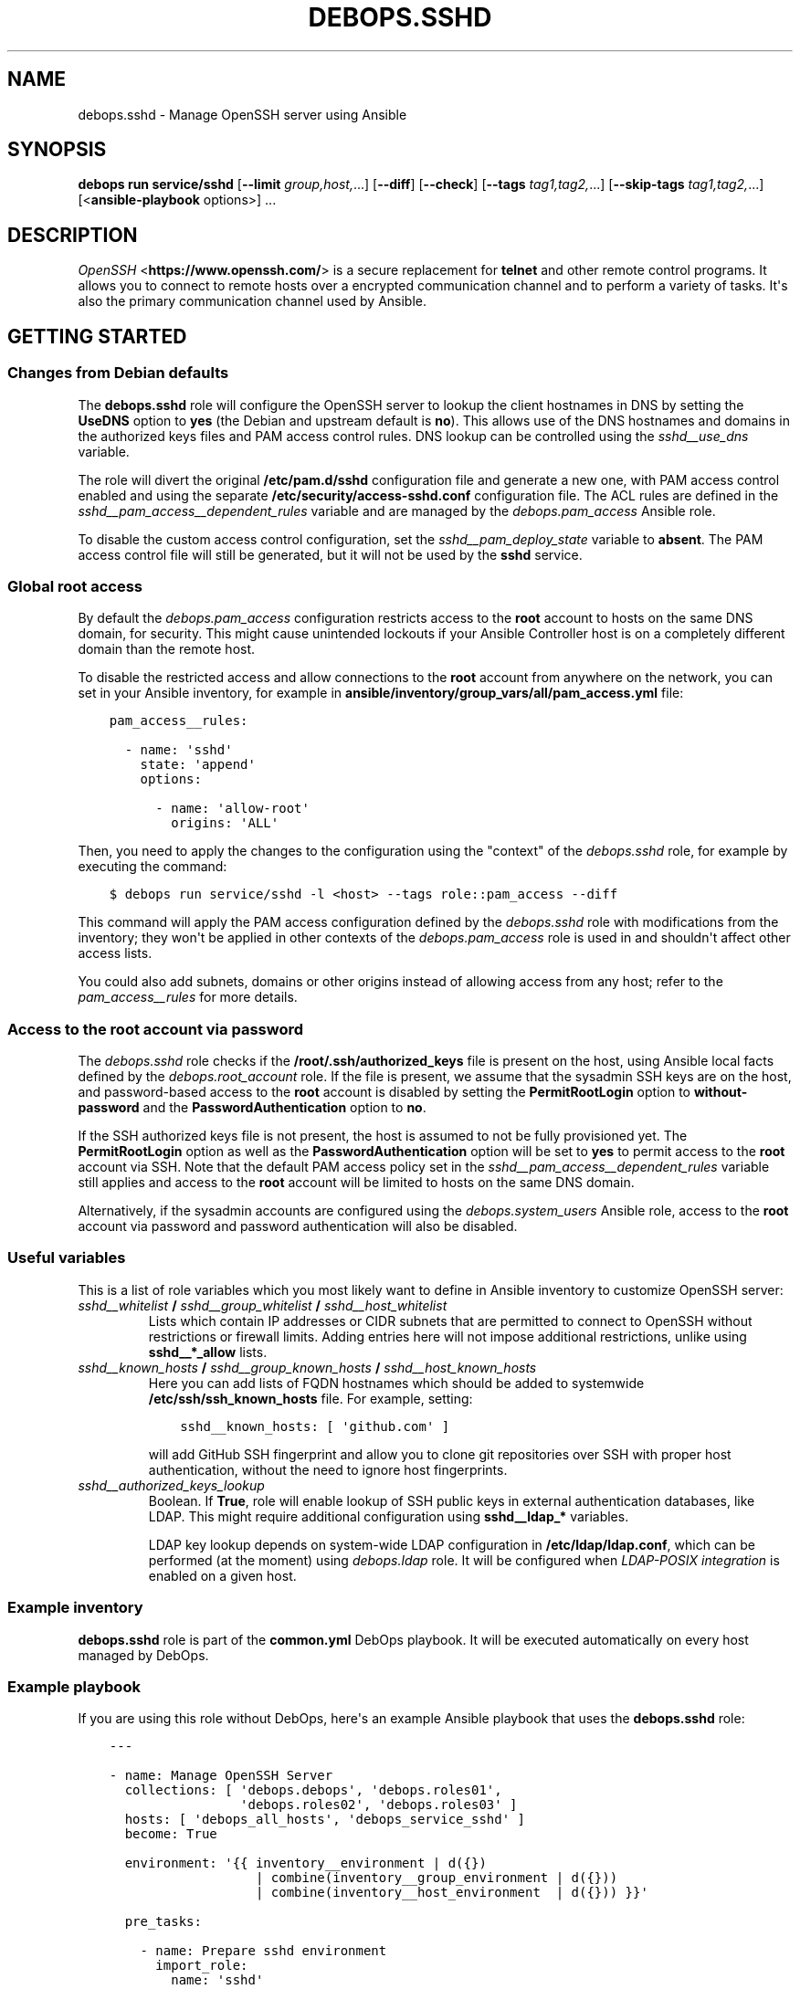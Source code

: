 .\" Man page generated from reStructuredText.
.
.
.nr rst2man-indent-level 0
.
.de1 rstReportMargin
\\$1 \\n[an-margin]
level \\n[rst2man-indent-level]
level margin: \\n[rst2man-indent\\n[rst2man-indent-level]]
-
\\n[rst2man-indent0]
\\n[rst2man-indent1]
\\n[rst2man-indent2]
..
.de1 INDENT
.\" .rstReportMargin pre:
. RS \\$1
. nr rst2man-indent\\n[rst2man-indent-level] \\n[an-margin]
. nr rst2man-indent-level +1
.\" .rstReportMargin post:
..
.de UNINDENT
. RE
.\" indent \\n[an-margin]
.\" old: \\n[rst2man-indent\\n[rst2man-indent-level]]
.nr rst2man-indent-level -1
.\" new: \\n[rst2man-indent\\n[rst2man-indent-level]]
.in \\n[rst2man-indent\\n[rst2man-indent-level]]u
..
.TH "DEBOPS.SSHD" "5" "Sep 23, 2024" "v3.0.8" "DebOps"
.SH NAME
debops.sshd \- Manage OpenSSH server using Ansible
.SH SYNOPSIS
.sp
\fBdebops run service/sshd\fP [\fB\-\-limit\fP \fIgroup,host,\fP\&...] [\fB\-\-diff\fP] [\fB\-\-check\fP] [\fB\-\-tags\fP \fItag1,tag2,\fP\&...] [\fB\-\-skip\-tags\fP \fItag1,tag2,\fP\&...] [<\fBansible\-playbook\fP options>] ...
.SH DESCRIPTION
.sp
\fI\%OpenSSH\fP <\fBhttps://www.openssh.com/\fP> is a secure replacement for \fBtelnet\fP and other remote control
programs. It allows you to connect to remote hosts over a encrypted communication
channel and to perform a variety of tasks. It\(aqs also the primary communication channel
used by Ansible.
.SH GETTING STARTED
.SS Changes from Debian defaults
.sp
The \fBdebops.sshd\fP role will configure the OpenSSH server to lookup the client
hostnames in DNS by setting the \fBUseDNS\fP option to \fByes\fP (the Debian and
upstream default is \fBno\fP). This allows use of the DNS hostnames and domains
in the authorized keys files and PAM access control rules. DNS lookup can be
controlled using the \fI\%sshd__use_dns\fP variable.
.sp
The role will divert the original \fB/etc/pam.d/sshd\fP configuration file
and generate a new one, with PAM access control enabled and using the separate
\fB/etc/security/access\-sshd.conf\fP configuration file. The ACL rules are
defined in the \fI\%sshd__pam_access__dependent_rules\fP variable and are
managed by the \fI\%debops.pam_access\fP Ansible role.
.sp
To disable the custom access control configuration, set the
\fI\%sshd__pam_deploy_state\fP variable to \fBabsent\fP\&. The PAM access control
file will still be generated, but it will not be used by the \fBsshd\fP service.
.SS Global root access
.sp
By default the \fI\%debops.pam_access\fP configuration restricts access to the
\fBroot\fP account to hosts on the same DNS domain, for security. This might
cause unintended lockouts if your Ansible Controller host is on a completely
different domain than the remote host.
.sp
To disable the restricted access and allow connections to the \fBroot\fP account
from anywhere on the network, you can set in your Ansible inventory, for
example in \fBansible/inventory/group_vars/all/pam_access.yml\fP file:
.INDENT 0.0
.INDENT 3.5
.sp
.nf
.ft C
pam_access__rules:

  \- name: \(aqsshd\(aq
    state: \(aqappend\(aq
    options:

      \- name: \(aqallow\-root\(aq
        origins: \(aqALL\(aq
.ft P
.fi
.UNINDENT
.UNINDENT
.sp
Then, you need to apply the changes to the configuration using the \(dqcontext\(dq of
the \fI\%debops.sshd\fP role, for example by executing the command:
.INDENT 0.0
.INDENT 3.5
.sp
.nf
.ft C
$ debops run service/sshd \-l <host> \-\-tags role::pam_access \-\-diff
.ft P
.fi
.UNINDENT
.UNINDENT
.sp
This command will apply the PAM access configuration defined by the
\fI\%debops.sshd\fP role with modifications from the inventory; they won\(aqt be
applied in other contexts of the \fI\%debops.pam_access\fP role is used in and
shouldn\(aqt affect other access lists.
.sp
You could also add subnets, domains or other origins instead of allowing access
from any host; refer to the \fI\%pam_access__rules\fP for more details.
.SS Access to the \fBroot\fP account via password
.sp
The \fI\%debops.sshd\fP role checks if the \fB/root/.ssh/authorized_keys\fP
file is present on the host, using Ansible local facts defined by the
\fI\%debops.root_account\fP role. If the file is present, we assume that the
sysadmin SSH keys are on the host, and password\-based access to the \fBroot\fP
account is disabled by setting the \fBPermitRootLogin\fP option to
\fBwithout\-password\fP and the \fBPasswordAuthentication\fP option to \fBno\fP\&.
.sp
If the SSH authorized keys file is not present, the host is assumed to not be
fully provisioned yet. The \fBPermitRootLogin\fP option as well as the
\fBPasswordAuthentication\fP option will be set to \fByes\fP to permit access to
the \fBroot\fP account via SSH. Note that the default PAM access policy set in
the \fI\%sshd__pam_access__dependent_rules\fP variable still applies and
access to the \fBroot\fP account will be limited to hosts on the same DNS domain.
.sp
Alternatively, if the sysadmin accounts are configured using the
\fI\%debops.system_users\fP Ansible role, access to the \fBroot\fP account via
password and password authentication will also be disabled.
.SS Useful variables
.sp
This is a list of role variables which you most likely want to define in
Ansible inventory to customize OpenSSH server:
.INDENT 0.0
.TP
.B \fI\%sshd__whitelist\fP / \fI\%sshd__group_whitelist\fP / \fI\%sshd__host_whitelist\fP
Lists which contain IP addresses or CIDR subnets that are permitted to
connect to OpenSSH without restrictions or firewall limits. Adding entries
here will not impose additional restrictions, unlike using \fBsshd__*_allow\fP
lists.
.TP
.B \fI\%sshd__known_hosts\fP / \fI\%sshd__group_known_hosts\fP / \fI\%sshd__host_known_hosts\fP
Here you can add lists of FQDN hostnames which should be added to systemwide
\fB/etc/ssh/ssh_known_hosts\fP file. For example, setting:
.INDENT 7.0
.INDENT 3.5
.sp
.nf
.ft C
sshd__known_hosts: [ \(aqgithub.com\(aq ]
.ft P
.fi
.UNINDENT
.UNINDENT
.sp
will add GitHub SSH fingerprint and allow you to clone git repositories over
SSH with proper host authentication, without the need to ignore host
fingerprints.
.TP
.B \fI\%sshd__authorized_keys_lookup\fP
Boolean. If \fBTrue\fP, role will enable lookup of SSH public keys in external
authentication databases, like LDAP. This might require additional
configuration using \fBsshd__ldap_*\fP variables.
.sp
LDAP key lookup depends on system\-wide LDAP configuration in
\fB/etc/ldap/ldap.conf\fP, which can be performed (at the moment) using
\fI\%debops.ldap\fP role. It will be configured when \fI\%LDAP\-POSIX
integration\fP is enabled on a given host.
.UNINDENT
.SS Example inventory
.sp
\fBdebops.sshd\fP role is part of the \fBcommon.yml\fP DebOps playbook. It will be
executed automatically on every host managed by DebOps.
.SS Example playbook
.sp
If you are using this role without DebOps, here\(aqs an example Ansible playbook
that uses the \fBdebops.sshd\fP role:
.INDENT 0.0
.INDENT 3.5
.sp
.nf
.ft C
\-\-\-

\- name: Manage OpenSSH Server
  collections: [ \(aqdebops.debops\(aq, \(aqdebops.roles01\(aq,
                 \(aqdebops.roles02\(aq, \(aqdebops.roles03\(aq ]
  hosts: [ \(aqdebops_all_hosts\(aq, \(aqdebops_service_sshd\(aq ]
  become: True

  environment: \(aq{{ inventory__environment | d({})
                   | combine(inventory__group_environment | d({}))
                   | combine(inventory__host_environment  | d({})) }}\(aq

  pre_tasks:

    \- name: Prepare sshd environment
      import_role:
        name: \(aqsshd\(aq
        tasks_from: \(aqmain_env\(aq
      tags: [ \(aqrole::sshd\(aq, \(aqrole::ldap\(aq ]

  roles:

    \- role: apt_preferences
      tags: [ \(aqrole::apt_preferences\(aq, \(aqskip::apt_preferences\(aq ]
      apt_preferences__dependent_list:
        \- \(aq{{ sshd__apt_preferences__dependent_list }}\(aq

    \- role: ferm
      tags: [ \(aqrole::ferm\(aq, \(aqskip::ferm\(aq ]
      ferm__dependent_rules:
        \- \(aq{{ sshd__ferm__dependent_rules }}\(aq

    \- role: tcpwrappers
      tags: [ \(aqrole::tcpwrappers\(aq, \(aqskip::tcpwrappers\(aq ]
      tcpwrappers_dependent_allow:
        \- \(aq{{ sshd__tcpwrappers__dependent_allow }}\(aq

    \- role: python
      tags: [ \(aqrole::python\(aq, \(aqskip::python\(aq, \(aqrole::ldap\(aq ]
      python__dependent_packages3:
        \- \(aq{{ ldap__python__dependent_packages3 }}\(aq
      python__dependent_packages2:
        \- \(aq{{ ldap__python__dependent_packages2 }}\(aq

    \- role: ldap
      tags: [ \(aqrole::ldap\(aq, \(aqskip::ldap\(aq ]
      ldap__dependent_tasks:
        \- \(aq{{ sshd__ldap__dependent_tasks }}\(aq

    \- role: pam_access
      tags: [ \(aqrole::pam_access\(aq, \(aqskip::pam_access\(aq ]
      pam_access__dependent_rules:
        \- \(aq{{ sshd__pam_access__dependent_rules }}\(aq

    \- role: sudo
      tags: [ \(aqrole::sudo\(aq, \(aqskip::sudo\(aq ]
      sudo__dependent_sudoers:
        \- \(aq{{ sshd__sudo__dependent_sudoers }}\(aq

    \- role: sshd
      tags: [ \(aqrole::sshd\(aq, \(aqskip::sshd\(aq ]

.ft P
.fi
.UNINDENT
.UNINDENT
.SS Ansible tags
.sp
You can use Ansible \fB\-\-tags\fP or \fB\-\-skip\-tags\fP parameters to limit what
tasks are performed during Ansible run. This can be used after a host was first
configured to speed up playbook execution, when you are sure that most of the
configuration is already in the desired state.
.sp
Available role tags:
.INDENT 0.0
.TP
.B \fBrole::sshd\fP
Main role tag, should be used in the playbook to execute all of the role
tasks as well as role dependencies.
.TP
.B \fBrole::sshd:config\fP
Execute tasks related to \fBsshd\fP configuration file.
.TP
.B \fBrole::sshd:known_hosts\fP
Scan specified host fingerprints and add them to system\-wide \fBknown_hosts\fP\&.
.UNINDENT
.SH AUTHOR
Maciej Delmanowski, Robin Schneider, David Härdeman
.SH COPYRIGHT
2014-2024, Maciej Delmanowski, Nick Janetakis, Robin Schneider and others
.\" Generated by docutils manpage writer.
.
